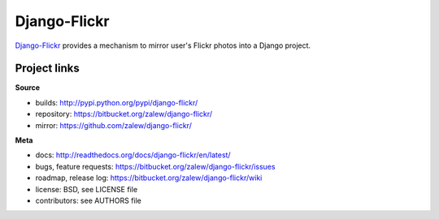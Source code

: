 Django-Flickr 
=============

.. image:: https://pypip.in/v/django-flickr/badge.png
    :target: https://crate.io/packages/django-flickr/
    :alt: Latest PyPI version

.. image:: https://pypip.in/d/django-flickr/badge.png
    :target: https://crate.io/packages/django-flickr/
    :alt: Number of PyPI downloads
    
`Django-Flickr
<https://bitbucket.org/zalew/django-flickr/>`_ provides a mechanism to mirror user's Flickr photos
into a Django project.


Project links
-------------

**Source**

* builds: http://pypi.python.org/pypi/django-flickr/
* repository: https://bitbucket.org/zalew/django-flickr/
* mirror: https://github.com/zalew/django-flickr/


**Meta**

* docs: http://readthedocs.org/docs/django-flickr/en/latest/
* bugs, feature requests: https://bitbucket.org/zalew/django-flickr/issues
* roadmap, release log: https://bitbucket.org/zalew/django-flickr/wiki
* license: BSD, see LICENSE file
* contributors: see AUTHORS file


